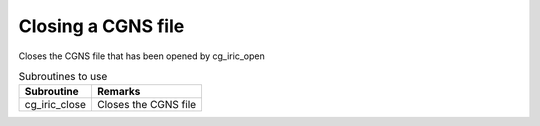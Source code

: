 .. _iriclib_close_cgns:

Closing a CGNS file
======================

Closes the CGNS file that has been opened by cg_iric_open

.. list-table:: Subroutines to use
   :header-rows: 1

   * - Subroutine
     - Remarks

   * - cg_iric_close
     - Closes the CGNS file
